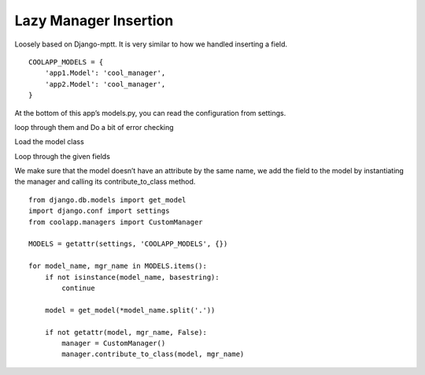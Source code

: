 ======================
Lazy Manager Insertion
======================

Loosely based on Django-mptt. It is very similar to how we handled inserting a field.
::

	COOLAPP_MODELS = {
	    'app1.Model': 'cool_manager',
	    'app2.Model': 'cool_manager',
	}


At the bottom of this app’s models.py, you can read the configuration from settings. 

loop through them and Do a bit of error checking 

Load the model class 

Loop through the given fields 

We make sure that the model doesn’t have an attribute by the same name, we add the field to the model by instantiating the manager and calling its contribute_to_class method.


::

	from django.db.models import get_model
	import django.conf import settings
	from coolapp.managers import CustomManager

	MODELS = getattr(settings, 'COOLAPP_MODELS', {})

	for model_name, mgr_name in MODELS.items():
	    if not isinstance(model_name, basestring):
	        continue
    
	    model = get_model(*model_name.split('.'))
    
	    if not getattr(model, mgr_name, False):
	        manager = CustomManager()
	        manager.contribute_to_class(model, mgr_name)